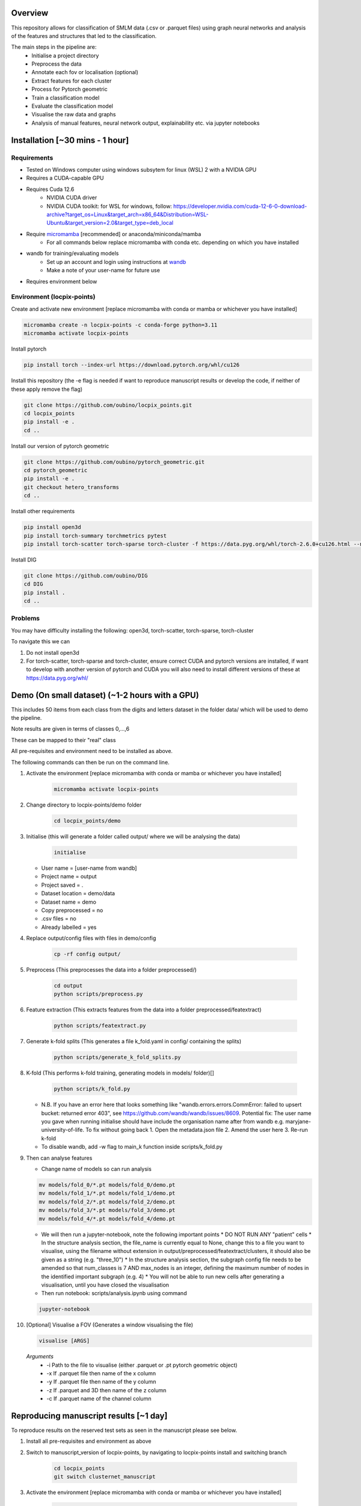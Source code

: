 Overview
========

This repository allows for classification of SMLM data (.csv or .parquet files) using graph neural networks and analysis of the features and structures that led to the classification.

The main steps in the pipeline are:
    - Initialise a project directory
    - Preprocess the data
    - Annotate each fov or localisation (optional)
    - Extract features for each cluster
    - Process for Pytorch geometric
    - Train a classification model
    - Evaluate the classification model
    - Visualise the raw data and graphs
    - Analysis of manual features, neural network output, explainability etc. via jupyter notebooks

Installation [~30 mins - 1 hour]
================================

Requirements
------------

* Tested on Windows computer using windows subsytem for linux (WSL) 2 with a NVIDIA GPU
* Requires a CUDA-capable GPU
* Requires Cuda 12.6
    * NVIDIA CUDA driver
    * NVIDIA CUDA toolkit: for WSL for windows, follow: https://developer.nvidia.com/cuda-12-6-0-download-archive?target_os=Linux&target_arch=x86_64&Distribution=WSL-Ubuntu&target_version=2.0&target_type=deb_local 
* Require `micromamba <https://mamba.readthedocs.io/en/latest/>`_ [recommended] or anaconda/miniconda/mamba
    * For all commands below replace micromamba with conda etc. depending on which you have installed
* wandb for training/evaluating models
    * Set up an account and login using instructions at `wandb <https://docs.wandb.ai/quickstart/>`_
    * Make a note of your user-name for future use
* Requires environment below

Environment (locpix-points)
-----------------------------

Create and activate new environment [replace micromamba with conda or mamba or whichever you have installed]

.. code-block:: python

    micromamba create -n locpix-points -c conda-forge python=3.11
    micromamba activate locpix-points

Install pytorch

.. code-block:: python

    pip install torch --index-url https://download.pytorch.org/whl/cu126

Install this repository (the -e flag is needed if want to reproduce manuscript results or develop the code, if neither of these apply remove the flag)

.. code-block:: python

    git clone https://github.com/oubino/locpix_points.git
    cd locpix_points
    pip install -e .
    cd ..

Install our version of pytorch geometric

.. code-block:: python

    git clone https://github.com/oubino/pytorch_geometric.git
    cd pytorch_geometric
    pip install -e .
    git checkout hetero_transforms
    cd ..

Install other requirements

.. code-block:: python

    pip install open3d 
    pip install torch-summary torchmetrics pytest
    pip install torch-scatter torch-sparse torch-cluster -f https://data.pyg.org/whl/torch-2.6.0+cu126.html --no-cache-dir

Install DIG

.. code-block:: python 

    git clone https://github.com/oubino/DIG
    cd DIG
    pip install .
    cd ..

Problems
--------

You may have difficulty installing the following: open3d, torch-scatter, torch-sparse, torch-cluster

To navigate this we can 

1. Do not install open3d
2. For torch-scatter, torch-sparse and torch-cluster, ensure correct CUDA and pytorch versions are installed, if want to develop with another version of pytorch and CUDA you will also need to install different versions of these at https://data.pyg.org/whl/

Demo (On small dataset) (~1-2 hours with a GPU)
===============================================

This includes 50 items from each class from the digits and letters dataset in the folder data/ which will be used to demo the pipeline.

Note results are given in terms of classes 0,...,6 

These can be mapped to their "real" class

.. list-table:: Title
   :widths: 25 25
   :header-rows: 1

   * - Integer
     - Class
   * - 0
     - 1
     - 2
     - 3
     - 4
     - 5
     - 6
   * - Digit one
     - Digit two
     - Digit three
     - Letter T
     - Letter O
     - Letter L
     - Grid

All pre-requisites and environment need to be installed as above.

The following commands can then be run on the command line.

#. Activate the environment [replace micromamba with conda or mamba or whichever you have installed]

    .. code-block:: shell

        micromamba activate locpix-points

#. Change directory to locpix-points/demo folder

    .. code-block:: shell

        cd locpix_points/demo

#. Initialise (this will generate a folder called output/ where we will be analysing the data)

    .. code-block:: shell

        initialise

   * User name = [user-name from wandb]
   * Project name = output
   * Project saved = .
   * Dataset location = demo/data
   * Dataset name = demo
   * Copy preprocessed = no
   * .csv files = no
   * Already labelled = yes

#. Replace output/config files with files in demo/config

    .. code-block:: shell

        cp -rf config output/

#. Preprocess (This preprocesses the data into a folder preprocessed/)

    .. code-block:: shell

        cd output
        python scripts/preprocess.py

#. Feature extraction (This extracts features from the data into a folder preprocessed/featextract)

    .. code-block:: shell

        python scripts/featextract.py

#. Generate k-fold splits (This generates a file k_fold.yaml in config/ containing the splits)

    .. code-block:: shell

        python scripts/generate_k_fold_splits.py

#. K-fold (This performs k-fold training, generating models in models/ folder)[]

    .. code-block:: shell

        python scripts/k_fold.py


   * N.B. If you have an error here that looks something like "wandb.errors.errors.CommError: failed to upsert bucket: returned error 403", see https://github.com/wandb/wandb/issues/8609. Potential fix: The user name you gave when running initialise should have include the organisation name after from wandb e.g. maryjane-university-of-life. To fix without going back 1. Open the metadata.json file 2. Amend the user here 3. Re-run k-fold
   * To disable wandb, add -w flag to main_k function inside scripts/k_fold.py

#. Then can analyse features

   * Change name of models so can run analysis

   .. code-block:: shell

       mv models/fold_0/*.pt models/fold_0/demo.pt
       mv models/fold_1/*.pt models/fold_1/demo.pt
       mv models/fold_2/*.pt models/fold_2/demo.pt
       mv models/fold_3/*.pt models/fold_3/demo.pt
       mv models/fold_4/*.pt models/fold_4/demo.pt

   * We will then run a jupyter-notebook, note the following important points
     * DO NOT RUN ANY "patient" cells
     * In the structure analysis section, the file_name is currently equal to None, change this to a file you want to visualise, using the filename without extension in output/preprocessed/featextract/clusters, it should also be given as a string (e.g. "three_10")
     * In the structure analysis section, the subgraph config file needs to be amended so that num_classes is 7 AND max_nodes is an integer, defining the maximum number of nodes in the identified important subgraph (e.g. 4)
     * You will not be able to run new cells after generating a visualisation, until you have closed the visualisation
   
   * Then run notebook: scripts/analysis.ipynb using command

   .. code-block:: shell

       jupyter-notebook

#.  [Optional] Visualise a FOV (Generates a window visualising the file)
    
    .. code-block:: shell
    
         visualise [ARGS]

  *Arguments*
    - -i Path to the file to visualise (either .parquet or .pt pytorch geometric object)
    - -x If .parquet file then name of the x column
    - -y If .parquet file then name of the y column
    - -z If .parquet and 3D then name of the z column
    - -c If .parquet name of the channel column


Reproducing manuscript results [~1 day]
=======================================

To reproduce results on the reserved test sets as seen in the manuscript please see below.

#. Install all pre-requisites and environment as above

#. Switch to manuscript_version of locpix-points, by navigating to locpix-points install and switching branch

    .. code-block:: shell

        cd locpix_points
        git switch clusternet_manuscript

#. Activate the environment [replace micromamba with conda or mamba or whichever you have installed]

    .. code-block:: shell
    
        micromamba activate locpix-points

#. Download x2 .tar folder from https://doi.org/10.5281/zenodo.14246303, this includes the raw data (converted to Apache .parquet files). 

#. Extract both .tar folders

    .. code-block:: shell

        tar -zxf clusternet_hcf.tar.gz
        tar -zxf clusternet_lcf.tar.gz

#. Navigate into the folder you want to reproduce results from, e.g.

    .. code-block:: shell

            cd clusternet_hcf

#. [Optional] If you would like to re-run training or evaluation of the model, please modify the "user" in metadata.json to be your user-name from wandb.

#. [Optional] If you would like to re-run training of the model (this may slightly change results due to variability in model training), first delete or move the file in models/ folder as the models folder needs to be empty. Then run

    .. code-block:: shell
        
        python scripts/train.py

#. [Optional] If you would like to re-run evaluation of the model (this may slightly change results due to variability in sampling from the point cloud). Note there must be only one file in the models/ folder, which will be analysed.

    .. code-block:: shell
    
        python scripts/evaluate.py

#. Feature and structure analysis: launch jupyter notebook

    .. code-block:: shell
    
        jupyter-notebook

    #. [Optional] To perform feature and structure analysis, having done the optional training/evaluation of a new model, run the scripts/analysis.ipynb notebook, ensuring models/ folder has only one file, which will be analysed.
        #. To re-generate UMAP embeddings, please delete all test_umap_..._.pkl files in output/ folder.

    #. To reproduce results using the model from the manuscript. Ensure the models folder only contains the original model file that came in the download. Run the scripts/analysis_small.ipynb notebook, this allows for reproduction and visualisation of the results, including:
        #. Load in handcrafted, per-cluster and per-FOV features and visualise the UMAP representations of these. Note as UMAP is not stable (i.e. each run could produce slightly different results), the notebook loads in a previously generated UMAP plot, rather than regenerating this.
        #. Generate prediction for each item in the reserved test set and visualise the incorrect predictions in UMAP space
        #. Identify graphs closest and furthest from the centre of each class in UMAP space, and visualise the raw and clustered graphs 
        #. For these graphs visualise the results of SubgraphX on them. Note as SubgraphX is not stable (i.e. each run could produce slightly different results), the notebook loads in previously generated SubgraphX plot, rather than regenerating this.

#. [Optional] To interactively visualise Figures 2A-C and Supplementary Figure 6 interactively, download clusternet_manuscript/analysis.html and open this file in a suitable browser

Other commands
==============

#. After preprocessing and before feature extraction can annotate the data (Optional)

    .. code-block:: shell
    
        bash scripts/annotate.sh


#. Can analyse the localisations

    .. code-block:: shell
    
        scripts/analysis_locs.ipynb


#. Evaluate the model multiple times and take an average - ARGS see longer description in `errata <https://github.com/oubino/locpix_points/blob/main/errata.rst>`_.

    .. code-block:: shell
    
         evaluate_ensemble [ARGS]

Errata
======

For more information, including a longer description of each command see `errata <https://github.com/oubino/locpix_points/blob/main/errata.rst>`_.
